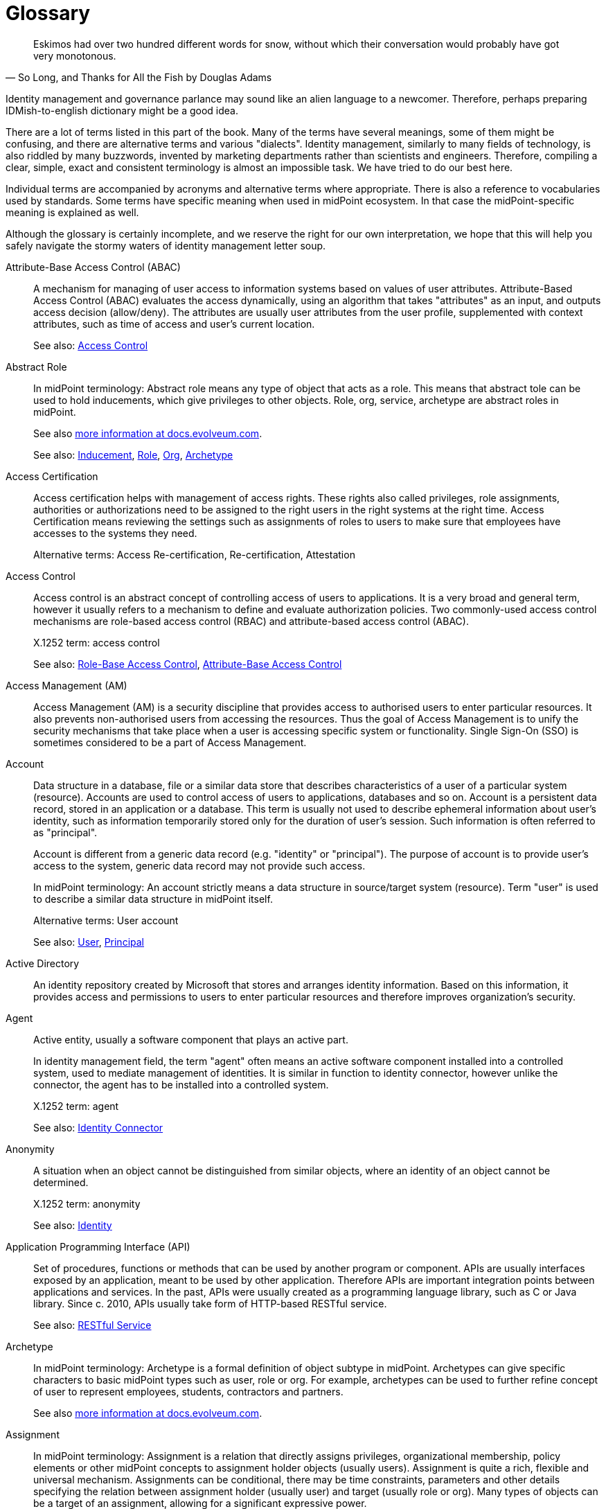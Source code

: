 [glossary]
= Glossary

[quote,"So Long, and Thanks for All the Fish by Douglas Adams"]
Eskimos had over two hundred different words for snow, without which their conversation would probably have got very monotonous.

Identity management and governance parlance may sound like an alien language to a newcomer.
Therefore, perhaps preparing IDMish-to-english dictionary might be a good idea.

There are a lot of terms listed in this part of the book.
Many of the terms have several meanings, some of them might be confusing, and there are alternative terms and various "dialects".
Identity management, similarly to many fields of technology, is also riddled by many buzzwords, invented by marketing departments rather than scientists and engineers.
Therefore, compiling a clear, simple, exact and consistent terminology is almost an impossible task.
We have tried to do our best here.

Individual terms are accompanied by acronyms and alternative terms where appropriate.
There is also a reference to vocabularies used by standards.
Some terms have specific meaning when used in midPoint ecosystem.
In that case the midPoint-specific meaning is explained as well.

Although the glossary is certainly incomplete, and we reserve the right for our own interpretation, we hope that this will help you safely navigate the stormy waters of identity management letter soup.

[glossary]
[[glossterm-abac]]Attribute-Base Access Control (ABAC)::
  A mechanism for managing of user access to information systems based on values of user attributes. Attribute-Based Access Control (ABAC) evaluates the access dynamically, using an algorithm that takes "attributes" as an input, and outputs access decision (allow/deny). The attributes are usually user attributes from the user profile, supplemented with context attributes, such as time of access and user's current location.
+
See also: <<glossterm-access-control,Access Control>>
[[glossterm-abstract-role]]Abstract Role::

+
In midPoint terminology: Abstract role means any type of object that acts as a role. This means that abstract tole can be used to hold inducements, which give privileges to other objects. Role, org, service, archetype are abstract roles in midPoint.
+
See also link:https://docs.evolveum.com/midpoint/architecture/concepts/abstract-role/[more information at docs.evolveum.com].
+
See also: <<glossterm-inducement,Inducement>>, <<glossterm-role,Role>>, <<glossterm-org,Org>>, <<glossterm-archetype,Archetype>>
[[glossterm-access-certification]]Access Certification::
  Access certification helps with management of access rights. These rights also called privileges, role assignments, authorities or authorizations need to be assigned to the right users in the right systems at the right time. Access Certification means reviewing the settings such as assignments of roles to users to make sure that employees have accesses to the systems they need.
+
Alternative terms: Access Re-certification, Re-certification, Attestation
[[glossterm-access-control]]Access Control::
  Access control is an abstract concept of controlling access of users to applications. It is a very broad and general term, however it usually refers to a mechanism to define and evaluate authorization policies. Two commonly-used access control mechanisms are role-based access control (RBAC) and attribute-based access control (ABAC).
+
X.1252 term: access control
+
See also: <<glossterm-rbac,Role-Base Access Control>>, <<glossterm-abac,Attribute-Base Access Control>>
[[glossterm-access-management]]Access Management (AM)::
  Access Management (AM) is a security discipline that provides access to authorised users to enter particular resources. It also prevents non-authorised users from accessing the resources. Thus the goal of Access Management is to unify the security mechanisms that take place when a user is accessing specific system or functionality. Single Sign-On (SSO) is sometimes considered to be a part of Access Management.
[[glossterm-account]]Account::
  Data structure in a database, file or a similar data store that describes characteristics of a user of a particular system (resource). Accounts are used to control access of users to applications, databases and so on. Account is a persistent data record, stored in an application or a database. This term is usually not used to describe ephemeral information about user's identity, such as information temporarily stored only for the duration of user's session. Such information is often referred to as "principal".
+
Account is different from a generic data record (e.g. "identity" or "principal"). The purpose of account is to provide user's access to the system, generic data record may not provide such access.
+
In midPoint terminology: An account strictly means a data structure in source/target system (resource). Term "user" is used to describe a similar data structure in midPoint itself.
+
Alternative terms: User account
+
See also: <<glossterm-user,User>>, <<glossterm-principal,Principal>>
[[glossterm-active-directory]]Active Directory::
  An identity repository created by Microsoft that stores and arranges identity information. Based on this information, it provides access and permissions to users to enter particular resources and therefore improves organization’s security.
[[glossterm-agent]]Agent::
  Active entity, usually a software component that plays an active part.
+
In identity management field, the term "agent" often means an active software component installed into a controlled system, used to mediate management of identities. It is similar in function to identity connector, however unlike the connector, the agent has to be installed into a controlled system.
+
X.1252 term: agent
+
See also: <<glossterm-identity-connector,Identity Connector>>
[[glossterm-anonymity]]Anonymity::
  A situation when an object cannot be distinguished from similar objects, where an identity of an object cannot be determined.
+
X.1252 term: anonymity
+
See also: <<glossterm-identity,Identity>>
[[glossterm-api]]Application Programming Interface (API)::
  Set of procedures, functions or methods that can be used by another program or component. APIs are usually interfaces exposed by an application, meant to be used by other application. Therefore APIs are important integration points between applications and services. In the past, APIs were usually created as a programming language library, such as C or Java library. Since c. 2010, APIs usually take form of HTTP-based RESTful service.
+
See also: <<glossterm-restful-service,RESTful Service>>
[[glossterm-archetype]]Archetype::

+
In midPoint terminology: Archetype is a formal definition of object subtype in midPoint. Archetypes can give specific characters to basic midPoint types such as user, role or org. For example, archetypes can be used to further refine concept of user to represent employees, students, contractors and partners.
+
See also link:https://docs.evolveum.com/midpoint/reference/schema/archetypes/[more information at docs.evolveum.com].
[[glossterm-assignment]]Assignment::

+
In midPoint terminology: Assignment is a relation that directly assigns privileges, organizational membership, policy elements or other midPoint concepts to assignment holder objects (usually users). Assignment is quite a rich, flexible and universal mechanism. Assignments can be conditional, there may be time constraints, parameters and other details specifying the relation between assignment holder (usually user) and target (usually role or org). Many types of objects can be a target of an assignment, allowing for a significant expressive power.
+
See also link:https://docs.evolveum.com/midpoint/reference/roles-policies/assignment/[more information at docs.evolveum.com].
+
See also: <<glossterm-inducement,Inducement>>, <<glossterm-assignment-holder,Assignment Holder>>, <<glossterm-focus,Focus>>
[[glossterm-assignment-holder]]Assignment Holder::

+
In midPoint terminology: An object that can hold assignments. Assignment holder can be considered a "source" of an assignment, a source of a relation that an assignmnt represents. Almost all object types in midPoint are assignment holder, capable of containing an assignment.
+
See also: <<glossterm-assignment,Assignment>>, <<glossterm-focus,Focus>>
[[glossterm-authentication]]Authentication::
  Authentication is a mechanism by which a computer system checks that the user is really the one she or he claims to be. Authentication can be implemented by a broad variety of mechanisms broadly divided into three categories: something you know, something you have, something you are. Traditionally, authentication is done by the means of by username and password. Authentication is often followed by authorization, however, authentication and authorization are two separate mechanisms.
+
ISO 24760 term: authentication
+
X.1252 term: authentication
+
See also: <<glossterm-identification,Identification>>, <<glossterm-authorization,Authorization>>
[[glossterm-authenticated-identity]]Authenticated Identity::
  ISO 24760 term, describing "identity information" created to record result of authentication. This may mean data such as authentication strength, timestamps and similar information. In software development, it is often referred to as "authenticated user" or "authenticated principal".
+
Alternative terms: Authenticated user, Authenticated principal
+
ISO 24760 term: authenticated identity
+
See also: <<glossterm-authentication,Authentication>>, <<glossterm-principal,Principal>>
[[glossterm-authorization]]Authorization::
  Authorization is a mechanism by which a computer system determines whether to allow or deny specific action to a user. Authorization is often controlled by rather complex rules and algorithms, usually specified as part of an access control model. Authorization often follows (and required) authentication, however, authentication and authorization are two separate mechanisms.
+
In rare cases, "authorization" is understood as a process of allowing access, granting permissions or giving approval. Such as "authorization" of a request to join a group.
+
X.1252 term: authorization
+
See also: <<glossterm-authentication,Authentication>>, <<glossterm-rbac,Role-Base Access Control>>, <<glossterm-abac,Attribute-Base Access Control>>, <<glossterm-coarse-grain-authorization,Coarse-grain Authorization>>, <<glossterm-fine-grain-authorization,Fine-Grain Authorization>>, <<glossterm-access-control,Access Control>>
[[glossterm-authorization-service]]Authorization Service::
  A system that provides authorization information to an application. It usually makes a decision whether a specific operation should be allowed or denied by the application. I.e. authorization system is performing the authorization decision instead of the application. Authorization systems often use complex policy, user roles or additional attributes to make the decision. Authorization servers usually implement functionality of Policy Decision Point (PDP). Typical protocols and frameworks: XACML, Open Policy Agent (OPA), SAML authorization assertions, proprietary mechanisms
+
Alternative terms: Authorization Server
+
See also: <<glossterm-authorization,Authorization>>
[[glossterm-biometrics]]Biometrics::
  Automated recognition of persons, based on their biological or behavioral characteristics.
+
Alternative terms: Biometric authentication
+
X.1252 term: biometric recognition
+
See also: <<glossterm-authentication,Authentication>>
[[glossterm-blinded-affirmation]]Blinded Affirmation::
  A method to provide strictly limited information to another party, without revealing any unintended information. Blinded affirmation is often used to demonstrate that a certain user is a member of an organization, without revealing any additional information about the user to a third party. Blinded affirmation usually relies on ephemeral identifiers or pseudonyms.
+
ISO 24760 term: blinded affirmation
+
See also: <<glossterm-ephemeral-identifier,Ephemeral Identifier>>, <<glossterm-pseudonym,Pseudonym>>
[[glossterm-certificate-authority]]Certificate Authority (CA)::
  Entity that issues digital certificates. Certificate authority is usually a trusted third party, certifying correctness of the data presented in certificates that it issues. The most common form of certificate authority is an authority that issues X.509 digital certificates, containing public keys. Certificate authority signs the certificates, thus certifying that a specified public key belongs to a specified identity.
+
See also: <<glossterm-digital-certificate,Digital Certificate>>, <<glossterm-trusted-third-party,Trusted Third Party>>
[[glossterm-cloud-computing]]Cloud Computing::
  Internet-based computing when resources like storage, applications or servers are used by organizations or users via Internet. Data could be accessed any time from any place, without any installations and is stored and processed in third-party data centers which could be located anywhere in the world. Cloud computing is considered to lower organization’s costs by avoiding the need of purchasing servers as well as to speed up the processes with less maintenance needed. Due to data being centralized at one place, it is considered to be secure and easily shared across bigger amount of users.
[[glossterm-coarse-grain-authorization]]Coarse-grain Authorization::
  Authorization concerning big architectural blocks, such as entire applications or systems. E.g. coarse-grain authorization usually decides whether a user can access an application, or access should be denied, without providing any additional details. Coarse-grained authentication is usually being made at the "perimeter" of the system, e.g. by infrastructure components, when a user is accessing an application. Typically, this authorization is based on simple policy rules, such as a role or group assigned to the user.
+
See also: <<glossterm-authentication,Authentication>>
[[glossterm-connid]]ConnId::
  ConnId is an open source identity connector framework project. It originated from Identity Connector Framework (ICF) developed by Sun Microsystems in late 2000s. ConnId is now an independent open source project, used by several identity management platforms.
+
Alternative terms: ConnId Framework
+
See also: <<glossterm-identity-connector,Identity Connector>>, <<glossterm-identity-connector-framework,Identity Connector Framework>>
[[glossterm-consent-for-personal-data-processing]]Consent for Personal Data Processing::
  Consent for personal data processing is given by a user, to indicate agreement for processing of personal data. In personal data protection frameworks (such as GDPR), consent has a strict structure, it is given for a very specific processing scope. Consent can be revoked by the user any time. Consent is just one of several personal data processing bases (lawful bases). Consent is perhaps the most well know, and also the most misused basis for personal data processing.
+
Alternative terms: Consent
+
See also: <<glossterm-personal-data-protection,Personal Data Protection>>, <<glossterm-personal-data-processing-basis,Personal Data Processing Basis>>, <<glossterm-gdpr,General Data Protection Regulation>>
[[glossterm-credential]]Credential::
  Information used to prove the identity during authentication. Credentials can be digital (information), physical (an object such as ID card) or a combination of both (an ID card with a tamper-proof chip containing cryptographic keys). Perhaps the most common type of digital credential is a password.
+
Alternative terms: Credentials
+
ISO 24760 term: credential
+
X.1252 term: credential
+
See also: <<glossterm-authentication,Authentication>>
[[glossterm-credential-issuer]]Credential Issuer::
  An entity that creates and provisions credentials to entities.
+
ISO 24760 term: credential issuer
+
See also: <<glossterm-credential,Credential>>
[[glossterm-credential-service-provider]]Credential Service Provider (CSP)::
  ISO 24760 term, describing an entity responsible for management of credentials in a domain.
+
ISO 24760 term: credential service provider
+
See also: <<glossterm-credential,Credential>>
[[glossterm-cross-domain]]Cross-domain::
  Anything that involves interaction between two or more domains. Specifically in context of identity and access management, it usually means transfer of information between domains that are under separate control, or transfer of information that needs to be somehow limited (e.g. only a subset of attributes is transferred).
+
Cross-domain techniques employ special mechanism to protect the information, or to make transfer between domains more reliable or secure. For example, special identifiers (often ephemeral pseudonyms) are used to refer to identity data.
+
See also: <<glossterm-domain,Domain>>, <<glossterm-identity-provider,Identity Provider>>, <<glossterm-relying-party,Relying Party>>, <<glossterm-identity-federation,Identity Federation>>
[[glossterm-data-minimization]]Data Minimization::
  A process of reducing the amount of data to the necessary minimum required for processing.
+
Data minimization often takes place in context of privacy and personal data protection, minimizing identity data to the necessary minimum.
+
Alternative terms: Minimization
+
X.1252 term: data minimization
+
See also: <<glossterm-privacy,Privacy>>, <<glossterm-personal-data-protection,Personal Data Protection>>
[[glossterm-data-origin]]Data Origin::
  Organization or entity that have created or assigned a particular value. Origin is often part of data provenance, description of the method how a value was acquired by a system.
+
Origin may be relative, describing only an immediate origin of the information, a "previous hop, a system that have relayed the information to our system. Such origin may not have created or assigned the information, it may have only relayed or copied the information originated in a third system. Origin is often recorded in a form of metadata.
+
Alternative terms: Origin, Domain of Origin
+
ISO 24760 term: domain of origin
+
See also: <<glossterm-digital-identity-attribute,Digital Identity Attribute>>, <<glossterm-data-provenance,Data Provenance>>
[[glossterm-data-provenance]]Data Provenance::
  Description of the method how a value was acquired by a system. Provenance information almost always contains description of data origin. It is supplemented by additional information, such as timestamps and assurance information.
+
Provenance may be relative, describing only an immediate origin of the information, a "previous hop, a system that have relayed the information to our system. In other cases, provenance information may include a complete path from the ultimate origin of the information, describing all the systems that it has passed and all the transformations that were applied. Provenance is often recorded in a form of metadata.
+
Alternative terms: Provenance
+
See also: <<glossterm-data-origin,Data Origin>>, <<glossterm-metadata,Metadata>>
[[glossterm-decentralized-identifier]]Decentralized Identifier (DID)::
  An identifier that does not require centralized registration authority. Technologies supporting decentralized identifiers vary, many of them are based on distributed ledger technologies (e.g. blockchain).
+
X.1252 term: decentralized identifier
[[glossterm-delegated-administration]]Delegated Administration::
  Type of administration where chosen users have administrator permissions. They can manage other users, create passwords for them, move them into groups, assign them roles, etc.
[[glossterm-delta]]Delta::

+
In midPoint terminology: Delta is a data structure describing a change in data. It describes the data items (and values) that were added, removed or replaced. Delta is a relativistic data structure, it contains only the data that were changed.
+
See also link:https://docs.evolveum.com/midpoint/devel/prism/concepts/deltas/[more information at docs.evolveum.com].
+
Alternative terms: Prism Delta
+
See also: <<glossterm-prism,Prism>>
[[glossterm-digital-identity]]Digital Identity::
  Digital representation of identity: set of characteristics, qualities, believes and behaviors of en entity, usually represented as a set of attributes.
+
Digital identity should not be confused with identifier. Digital identity is a set of characteristics (complex data), while identifier is (usually simple) value used to refer to digital identity.
+
Alternative terms: Identity, Network Identity, User Profile
+
ISO 24760 term: identity information
+
X.1252 term: digital identity
+
See also: <<glossterm-identity,Identity>>, <<glossterm-digital-identity-attribute,Digital Identity Attribute>>, <<glossterm-entity,Entity>>
[[glossterm-digital-identity-attribute]]Digital Identity Attribute::
  A value representing a characteristic or property of an entity. An attribute is a part of digital identity.
+
Alternative terms: Attribute
+
ISO 24760 term: attribute
+
X.1252 term: attribute
+
See also: <<glossterm-digital-identity,Digital Identity>>, <<glossterm-identifier,Identifier>>, <<glossterm-entity,Entity>>
[[glossterm-digital-certificate]]Digital Certificate::
  Digital document, containing an information protected by cryptographic means. Digital certificates are usually used to bind an information to a digital identity. Perhaps the most common use of certificates are certificates of public keys, binding public key to identity of the owner, signed by a trusted third party (certificate authority). The most prominent specification of a format of such digital certificate is X.509.
+
Alternative terms: Certificate
+
X.1252 term: certificate
+
See also: <<glossterm-certificate-authority,Certificate Authority>>, <<glossterm-trusted-third-party,Trusted Third Party>>
[[glossterm-directory-service]]Directory Service::
  A database intended as a store of simple objects, shared between applications. Directory services are often used to store identity data. The data are used by other applications, that are accessing the directory service by using a well-known protocol. Lightweight Directory Access Protocol (LDAP) is the most common protocol used to access directory services.
+
Directory services used to be the usual method to implement functionality of identity data store. However, other databases and technologies are used to implement similar functionality.
+
Alternative terms: Directory Server
+
See also: <<glossterm-identity-data-store,Identity Data Store>>, <<glossterm-ldap,Lightweight Directory Access Protocol>>
[[glossterm-domain]]Domain::
  An environment under an autonomous control. A domain is often an organization, managing a set of information systems and databases, keeping the information consistent. However, it may also refer to a smaller information set within an organization, such as a single database or directory server.
+
Identifiers are often designed to be unique within a particular domain, such as an organization or a database.
+
Alternative terms: Domain of applicability, Realm, Context, Scope
+
ISO 24760 term: domain
+
X.1252 term: domain
+
See also: <<glossterm-digital-identity,Digital Identity>>, <<glossterm-identifier,Identifier>>
[[glossterm-enrollment]]Enrollment::
  A process of entering new identity data into a specific system (usually in a domain). Enrollment usually involves validation and verification of the information and its origin, such as verification of identity assertion that relied the information to the system.
+
The terms "enrollment", "registration" and "onboarding" are overlapping and they are often used as synonyms. Strictly speaking, "enrollment" is the verification process, "registration" is an act of recording information to data store, and "onboarding" is a complete business process making sure that a new person in an organization is well-equipped for activities within the organization.
+
ISO 24760 term: enrollment
+
X.1252 term: enrollment
+
See also: <<glossterm-identity-registration,Identity Registration>>, <<glossterm-onboarding,Onboarding>>, <<glossterm-identity-assertion,Identity Assertion>>
[[glossterm-entitlement]]Entitlement::
  A privilege or right of access given to the user. An "entitlement" is a very overloaded term. It can be used to represent any kind of privilege, ranging from a very high-level business role to the finest filesystem permission in a specific system.
+
In midPoint terminology: An Entitlement is a resource object representing privilege, access right, resource-side role, group or any similar concept. However, unlike account, the entitlement does not represent a user.
+
Alternative terms: Privilege, Access Right
+
X.1252 term: privilege
[[glossterm-entity]]Entity::
  Being (su as person or animal), thing, concept or anything else that has recognizably distinct existence. An entity is usually described by a set of characteristics, known as its identity. An entity can have several identities.
+
ISO 24760 term: entity
+
X.1252 term: entity
+
See also: <<glossterm-identity,Identity>>, <<glossterm-digital-identity,Digital Identity>>
[[glossterm-ephemeral-identifier]]Ephemeral Identifier::
  An identifier used only for a very short duration. Ephemeral identifiers are valid usually only during a single session, or even during a single protocol exchange (e.g. authentication). Ephemeral identifiers are almost always randomly-chosen. When ephemeral identifiers refer to a digital identity, they are efficiently a short-lived pseudonyms.
+
ISO 24760 term: ephemeral identifier
+
See also: <<glossterm-identifier,Identifier>>, <<glossterm-pseudonym,Pseudonym>>
[[glossterm-federated-identity]]Federated Identity::
  Digital identity intended to be used in several domains, usually by the means of identity federation. Information about federated identity is transferred between domains, usually in a form of identity assertions exchanged between identity providers and relying parties.
+
ISO 24760 term: federated identity
+
See also: <<glossterm-identity-federation,Identity Federation>>, <<glossterm-digital-identity,Digital Identity>>
[[glossterm-fine-grain-authorization]]Fine-Grain Authorization::
  Authorization made on very detailed information and is providing more detail control within the application operation. E.g. authorization to approve the transaction in an accounting system, with amount up to a certain limit. Typically, fine-grain authorization requires detailed knowledge of both the user profile (attributes) and the operation context (operation name, parameters and their meaning). Due to this requirement, fine-grain application is often implemented directly in application code.
+
See also: <<glossterm-authentication,Authentication>>
[[glossterm-focus]]Focus::

+
In midPoint terminology: An object that can is a focus of computation, an object central to midPoint computation. The focus is usually a user, but it can be a role, org or a service. Focus is the center of a computation, the hub in hub-and-spoke (star) data synchronization in midPoint. The "spokes" in the computation are represented by projections.
+
See also link:https://docs.evolveum.com/midpoint/reference/schema/focus-and-projections/[more information at docs.evolveum.com].
+
Alternative terms: Focal Object
+
See also: <<glossterm-assignment,Assignment>>, <<glossterm-projection,Projection>>
[[glossterm-fulfillment]]Fulfillment::
  Fulfillment is a functionality of identity management (IDM) system, making sure that users have appropriate access to systems. Simply speaking, this is the functionality that creates accounts, associates them with entitlements (e.g. groups), modifies passwords, enables/disables accounts and deletes them in the end. Fulfillment is a name used for identity provisioning together with deprovisioning and associated activities.
+
See also link:https://docs.evolveum.com/iam/iga/fulfillment/[more information at docs.evolveum.com].
+
Alternative terms: Provisioning/deprovisioning
+
See also: <<glossterm-identity-management,Identity Management>>, <<glossterm-identity-management-system,Identity Management System>>, <<glossterm-identity-provisioning,Identity Provisioning>>, <<glossterm-identity-deprovisioning,Identity Deprovisioning>>, <<glossterm-manual-fulfillment,Manual Fulfillment>>
[[glossterm-gdpr]]General Data Protection Regulation (GDPR)::
  General Data Protection Regulation 2016/679 (GDPR) is European Union regulation on personal data protection and privacy. It defines rules for processing of personal data in European Union, European Economic Area, with provisions of the regulation applicable to other parties as well.
+
See also: <<glossterm-personal-data-protection,Personal Data Protection>>
[[glossterm-generic-synchronization]]Generic Synchronization::
  Advanced model of synchronization where not only users and accounts are synchronized, but also groups to roles, organizational units to groups, roles to ACLs and so on.
[[glossterm-grc]]Governance, risk management and compliance (GRC)::
  Governance, risk management and compliance (GRC) is a discipline that helps organizations to have more control over processes and be more effective. Governance is the set of decisions and actions by which individual processes as well as the whole organization are lead to achieve specific goals. Risk management identifies, predicts and prioritizes risks with aim to minimize them or avoid their negative influence on organizations' aims. Compliance means following certain rules, regulations or procedures. A GRC software facilitates this problematic by taking care of all three parts by one single solution. It is a very helpful tool for business executives, managers or IT directors. Thanks to it it is possible to define, enforce, audit and review policies responsible for the exchange of information between internal systems as well as between the external ones.
[[glossterm-identifier]]Identifier::
  A value, or a set of values, that uniquely identify an identity in a certain scope.
+
An identity usually have several identifiers, used in various situations and contexts. Identifiers may be compound, composed of several values.
+
ISO 24760 term: identifier
+
X.1252 term: identifier
+
See also: <<glossterm-identity,Identity>>, <<glossterm-digital-identity,Digital Identity>>, <<glossterm-digital-identity-attribute,Digital Identity Attribute>>, <<glossterm-entity,Entity>>
[[glossterm-identification]]Identification::
  A process of recognizing an identity as distinct from other identities in a particular scope or context. Identification is almost always performed by processing identifiers, using them to reference an identity in an identity database.
+
Identification is a process distinct from authentication. Authentication is a process of proving an identity (verification), whereas identification does not assume any such proof.
+
The term "identification" usually refers to a process of looking up identity data based on a simple identifier, such as username or reference identifier. In some cases, process of identification involves a correlation, looking up or matching identity information in a more complex way. For example, a system may compare registration data entered by the user with the content of its identity database, in an attempt to determine whether such user is already registered.
+
ISO 24760 term: identification
+
X.1252 term: identification
+
See also: <<glossterm-digital-identity,Digital Identity>>, <<glossterm-identifier,Identifier>>, <<glossterm-authentication,Authentication>>, <<glossterm-identity-correlation,Identity Correlation>>
[[glossterm-identity]]Identity::
  The fact of being who or what a person or thing is. Set of characteristics, qualities, believes, behaviors and other aspects of en entity. Identity can be applied to persons, things, even intangible concepts, known as entities. An entity can have several identities (often known as personas). In context of information technologies, parts of identity can be usually represented in a form of digital record, known as digital identity.
+
Identity should not be confused with identifier. Identity is a set of characteristics, while identifier is a value used to refer to identity.
+
ISO 24760 term: identity
+
X.1252 term: identity
+
See also: <<glossterm-identifier,Identifier>>, <<glossterm-digital-identity,Digital Identity>>, <<glossterm-entity,Entity>>
[[glossterm-identity-and-access-management]]Identity and Access Management (IAM)::
  Identity and access management (IAM) is a field concerned with managing identities (e.g. users) and their access to systems and applications. IAM is concerned with all the aspects dealing with "identity", with many subfields that specialize in selected aspects. Access management deals (AM) especially with access to applications, including authentication and (partially) authorization. Identity management and governance (IGA) deals with management of user data (e.g. user profiles), synchronization of identity data and applying policies. Other IAM subfields deal with storage of identity data, transfer of the data over the network and so on.
+
See also link:https://docs.evolveum.com/iam/[more information at docs.evolveum.com].
+
See also: <<glossterm-identity-management,Identity Management>>, <<glossterm-iga,Identity Governance and Administration>>, <<glossterm-access-management,Access Management>>, <<glossterm-identity-data-store,Identity Data Store>>
[[glossterm-identity-assertion]]Identity Assertion::
  Statement made by an identity provider regarding properties or behavior of an identity. Assertions are used by relying parties. The most common assertion is perhaps authentication assertion, relying information about authentication event from identity provider to relying party. Assertions may contain other information as well, usually identity attributes and authorization decisions.
+
Alternative terms: Assertion, Claim
+
ISO 24760 term: identity assertion
+
X.1252 term: claim
+
See also: <<glossterm-digital-identity-attribute,Digital Identity Attribute>>, <<glossterm-identity-provider,Identity Provider>>, <<glossterm-relying-party,Relying Party>>
[[glossterm-identity-correlation]]Identity Correlation::
  Process of comparing identity information, with an aim to find a matching identity. Correlation is usually employed during identity enrollment or registration, when a system determines whether the new identity is already known to the system. For example, a system may compare registration data entered by the user with the content of its identity database, in an attempt to determine whether such user is already registered. If such a comparison involves simple and reliable identifiers (such as username or employee number), it is called "identification". However, in many cases such identifiers are not available, and the system needs to combine several identifiers or employ sophisticated techniques to find matching identity. Some identity correlation techniques involve probabilistic matching techniques or machine learning methods to find suitable candidates, which are later reviewed by human operator.
+
Alternative terms: Identity Matching
+
X.1252 term: correlation
+
See also: <<glossterm-identification,Identification>>, <<glossterm-enrollment,Enrollment>>, <<glossterm-identity-registration,Identity Registration>>, <<glossterm-identifier,Identifier>>
[[glossterm-identity-information-authority]]Identity Information Authority (IIA)::
  ISO 24760 term, referring to an entity related to a particular domain that can make provable statements on the validity and/or correctness of one or more attribute values in an identity.
+
ISO 24760 term: identity information authority
+
See also: <<glossterm-identity-provider,Identity Provider>>, <<glossterm-domain,Domain>>
[[glossterm-identity-connector]]Identity Connector::
  Usually small and simple unit of code that connects to a remote system. The purpose of identity connector is to retrieve and manage identity information, such as information about user accounts, groups and organizational units. The connectors are usually written for and managed by a particular connector framework.
+
Alternative terms: Connector
+
See also: <<glossterm-identity-connector-framework,Identity Connector Framework>>, <<glossterm-connid,ConnId>>
[[glossterm-identity-connector-framework]]Identity Connector Framework::
  Generally speaking, a programing framework (library) for creating and managing identity connectors. However, this rather generic term often refers to the Identity Connector Framework (ICF), originally developed by Sun Microsystem in 2000s. The ICF was releases as an open source project by Sun, only to be later abandoned after Sun-Oracle merger. The ICF was a base for several forks, including ConnId and OpenICF.
+
Alternative terms: Connector Framework, ICF
+
See also: <<glossterm-identity-connector,Identity Connector>>, <<glossterm-connid,ConnId>>
[[glossterm-identity-data-source]]Identity Data Source::
  A system that is the source of identity data, usually data about users. The data are usually created and maintained in such systems manually. There are often multiple identity data sources in an organization with various characteristics. Some data sources are considered authoritative, providing reliable information about identities. Other data sources usually contain user-provided information, such as data entered by the user during registration process. Almost all data sources contain partial information only, information that is limited both in breadth (only some identity types) and depth (only some attributes). Data source may be an intermediary, providing information acquired from other systems.
+
Alternative terms: Source System
[[glossterm-identity-data-store]]Identity Data Store::
  A database, designed and/or dedicated to store identity-related data. Identity data store is usually shared among many applications, it is accessed by many systems reading the data. Applications read data from identity data stores, often using them for authorization, and sometimes even authentication purposes. Structure of data in the data store is often application-friendly, containing pre-processed and derived information. Identity data store also usually contain entitlements, or similar information that can be used for authorization purposes. There are usually several identity data stores in an organization, managed and synchronized by an identity management system.
+
Traditionally, directory servers (such as LDAP serves) are used as identity data stores.
+
Identity data store is similar to identity register, and in fact many identity data stores are identity registers. The difference is that identity register has a more formal data structure, usually functioning as an authoritative data source. Whereas identity data store usually contains information copied from other system, including application-friendly derived data. However, the exact boundary between functions of identity register and identity data store is not exactly defined.
+
Alternative terms: Identity Store, Identity Database, Directory Service
+
See also: <<glossterm-identity-register,Identity Register>>
[[glossterm-identity-deprovisioning]]Identity Deprovisioning::
  Identity deprovisioning is as well as identity provisioning a subfield of Identity and Access Management (IAM). It is an opposite to identity provisioning. While identity provisioning takes care of creating new accounts, determining the roles for individual users and their rights or making changes in them, deprovisioning works oppositely. When an employee leaves the company, his account is deactivated or deleted and he loses all the accesses to both internal and external systems. This way organization minimizes information theft and stays secure. Identity provisioning together with deprovisioning and associated activities is known as "fulfillment".
+
Alternative terms: Deprovisioning
+
See also: <<glossterm-fulfillment,Fulfillment>>
[[glossterm-identity-evidence]]Identity Evidence::
  Data and documents that support verification of identity data (identity proofing). Identity evidence is used in identity proofing process to achieve higher level of assurance of identity information.
+
Alternative terms: Evidence of Identity, Identity Proof
+
ISO 24760 term: identity evidence
+
See also: <<glossterm-identity-proofing,Identity Proofing>>, <<glossterm-level-of-assurance,Level of Assurance>>, <<glossterm-verification,Verification>>, <<glossterm-digital-identity-attribute,Digital Identity Attribute>>
[[glossterm-identity-federation]]Identity Federation::
  Identity federation is an agreement between several domains, specifying the details of exchange and use of shared identity information. The information in identity federation is usually transferred by the means of identity assertions, exchanged between identity providers and relying parties.
+
From user's point of view, identity federation is a process of sharing user’s identification and personal data between multiple systems and between organizations, so the user doesn’t have to register for each organization separately and can seamlessly access systems in federated organizations.
+
ISO 24760 term: identity federation
+
X.1252 term: federation
+
See also: <<glossterm-domain,Domain>>, <<glossterm-federated-identity,Federated Identity>>, <<glossterm-identity-assertion,Identity Assertion>>, <<glossterm-identity-provider,Identity Provider>>, <<glossterm-relying-party,Relying Party>>
[[glossterm-identity-governance]]Identity Governance::
  Business aspect of managing identities including business processes, rules, policies and organizational structures. Any complete solution for management of identities consists of two major parts – identity governance and identity management.
+
Alternative terms: Governance
+
See also: <<glossterm-iga,Identity Governance and Administration>>, <<glossterm-grc,Governance, risk management and compliance>>, <<glossterm-identity-management,Identity Management>>
[[glossterm-identity-lifecycle]]Identity Lifecycle::
  Set of identity stages from creation to its deactivation or deletion. It contains creation of an account, assignment of correct groups and permissions, setting and resetting passwords and in the end deactivation or deletion of the account.
+
See also: <<glossterm-identity-deprovisioning, identity-provisioning,>>
[[glossterm-identity-management]]Identity Management (IDM)::
  Identity Management (IDM) is a process of managing digital identities and their accesses to specific resources in the cyberspace. It ensures appropriate access in appropriate time and helps to manage user accounts as well as to synchronize data. Identity management deals with digital identity lifecycle, managing values of digital identity attributes and entitlements.
+
Alternative terms: Identity Administration, User management, User provisioning
+
ISO 24760 term: identity management
+
X.1252 term: identity management
+
See also: <<glossterm-access-management,Access Management>>, <<glossterm-identity-lifecycle,Identity Lifecycle>>, <<glossterm-identity-provisioning,Identity Provisioning>>, <<glossterm-iga,Identity Governance and Administration>>, <<glossterm-digital-identity,Digital Identity>>, <<glossterm-digital-identity-attribute,Digital Identity Attribute>>
[[glossterm-identity-management-system]]Identity Management System (IDMS)::
  A system that provides identity management functionality: it is managing identities and their accesses to specific resources in the cyberspace. It ensures appropriate access in appropriate time and helps to manage user accounts as well as to synchronize data.
+
Identity management (IDM) systems are concerned about the "management" side, maintaining user data, policies, roles, entitlements and so on. IDM systems usually do not "apply" or enforce the policies. The policies are transformed as needed and provisioned to other systems (a.k.a. "target systems") that interpret and enforce the policies. The process of provisioning (and "deprovisioning") of data and policies is known as "fulfillment".
+
In a broad sense, IDM systems are used to manage the policies and data in all connected systems in the organization. IDM systems make sure that the data are consistent, that all the policies are applied, that user profile data are up-to-date, detecting and removing illegal access and generally keep all identity-related information in order across all the systems.
+
Note: ISO 24760 definition seems to include identification and authentication as functions of identity management systems. While almost all IDM systems implement such functions, they are mostly used for internal purposes, e.g. for system administration access. IDM system usually do not provide identification and authentication services to other systems. ISO 24760 definition is closer to definition of identity and access management (IAM) system. However, complete IAM functionality is usually provided by a combination of several systems in practice.
+
Alternative terms: IDM System, Provisioning System, User Provisioning System
+
ISO 24760 term: identity management system
+
See also: <<glossterm-identity-management,Identity Management>>, <<glossterm-identity-lifecycle,Identity Lifecycle>>, <<glossterm-identity-provisioning,Identity Provisioning>>, <<glossterm-iga,Identity Governance and Administration>>
[[glossterm-identity-proofing]]Identity Proofing::
  Verification of evidence to make sure that identity information are true and up-to-date. Identity proofing is used to achieve higher level of assurance of identity information.
+
Alternative terms: Initial Entity Authentication
+
ISO 24760 term: identity proofing
+
X.1252 term: identity proofing
+
See also: <<glossterm-digital-identity-attribute,Digital Identity Attribute>>, <<glossterm-level-of-assurance,Level of Assurance>>
[[glossterm-identity-provider]]Identity Provider (IdP)::
  System that provides identity-related information to applications (known in this context as "relying party" or "service provider"). Such information usually includes user identifiers (which may be ephemeral), user name(s) and affiliation. The information is usually provided in form of identity assertions (claims).
+
Identity providers are often authenticating the users. In that case, identity providers usually include information describing the authentication, such as statement that user was authenticated and indication of authentication mechanism strength. Identity provider authenticates the users in its own capacity, it never reveals user's credentials to the application (relying party). In fact, many identity providers are focused on authentication only, providing only a very minimal identity information (often just a single identifier), in which case the authentication-related information forms the most important part of provided information. Such identity providers effectively work as cross-domain single sign-on (SSO) systems.
+
Although most identity providers include user authentication, there are also providers that do not (directly) authenticate the users, sometimes called "attribute providers". Identity provider may provide also additional information of the user to the application, such as information about user attributes and entitlements.
+
Identity provider is often managed by a different organization than the relying applications (service providers), thus providing cross-domain identity mechanism. Typical protocols and frameworks used by identity providers include: SAML, OpenID Connect, CAS
+
ISO 24760 term: identity information provider
+
X.1252 term: identity service provider
+
See also: <<glossterm-relying-party,Relying Party>>, <<glossterm-identity-federation,Identity Federation>>, <<glossterm-cross-domain,Cross-domain>>, <<glossterm-identity-assertion,Identity Assertion>>
[[glossterm-identity-provisioning]]Identity Provisioning::
  In broad sense, identity provisioning is a subfield of Identity Management (IDM), concerned with technical aspects of creating user accounts, groups and other objects in target systems. It is a technology thanks to which many identity stores are synchronized, merged and maintained. Identity provisioning takes care of technical tasks during the whole user lifecycle - when new employee is hired, when his responsibilities change or he leaves the company (deprovisioning). It helps the organization to work more effectively as its goal is to automate as much as possible.
+
The provisioning system usually takes information about employees from the Human Resource (HR) system. When new employee is recorded into HR system, this information is detected and pulled by the provisioning system. After that, it is processed to determine set of roles each user should have. These roles determine and create accounts users should have, so everything is ready for new users on the very first day. If a user is transferred to another department or his privileges change, similar processes happen again. If an employee leaves the company, identity provisioning systems makes sure all his accounts are closed.
+
In a specific sense, identity provisioning means a process of creating accounts, assigning entitlements and similar actions, making sure a user has appropriate access to information systems. Identity provisioning together with deprovisioning and associated activities is known as "fulfillment".
+
Alternative terms: User provisioning, Provisioning
+
See also: <<glossterm-identity-management,Identity Management>>, <<glossterm-identity-lifecycle,Identity Lifecycle>>, <<glossterm-fulfillment,Fulfillment>>
[[glossterm-identity-register]]Identity Register::
  A repository (database) of identity information, usually structured in a formal manner. Identity registers are almost always indexed using a reference identifier. They are usually designed for a specific purpose of being an authoritative data sources for other systems.
+
Identity register is similar to identity data store, and in fact many identity registers function as identity data stores. The difference is that identity data store has less formal, usually application-friendly data structure, containing pre-processed and derived information. Identity data store also usually contain entitlements, or information that can be used for authorization purposes. However, the exact boundary between functions of identity register and identity data store is not exactly defined.
+
Alternative terms: IMS Register, Reference Register
+
ISO 24760 term: identity register
+
See also: <<glossterm-identity-registration,Identity Registration>>, <<glossterm-reference-identifier,Reference Identifier>>, <<glossterm-identity-data-source,Identity Data Source>>, <<glossterm-identity-data-store,Identity Data Store>>
[[glossterm-identity-registration]]Identity Registration::
  A process of recording new identity data into identity register or identity data store. Registration process may involve storing the information is several distinct data stores or registers. The recording process may be indirect, e.g. mediated by synchronization process of an identity management system.
+
Informally, the registration process often involves the data acquisition process as well, such as asking user for the data using a form.
+
The terms "enrollment", "registration" and "onboarding" are overlapping and they are often used as synonyms. Strictly speaking, "enrollment" is the verification process, "registration" is an act of recording information to data store, and "onboarding" is a complete business process making sure that a new person in an organization is well-equipped for activities within the organization.
+
Alternative terms: Registration
+
ISO 24760 term: identity registration
+
X.1252 term: registration
+
See also: <<glossterm-enrollment,Enrollment>>, <<glossterm-onboarding,Onboarding>>, <<glossterm-identity-register,Identity Register>>, <<glossterm-identity-data-store,Identity Data Store>>
[[glossterm-identity-resource]]Identity Resource::
  In IAM field, a Resource is usually a network-accessible asset capable of managing identity information.
+
In midPoint terminology: An Resource is a system that is either identity data source or provisioning target. IDM system (midPoint) is managing accounts in that system, feeding data from that system or doing any other combination of identity management operations. Identity resource should not be confused with "web resource" that is used by RESTful APIs.
+
Alternative terms: Provisioning Resource, Resource
+
See also: <<glossterm-resource,Resource>>, <<glossterm-identity-connector,Identity Connector>>
[[glossterm-iga]]Identity Governance and Administration (IGA)::
  Identity governance and administration (IGA) si a subfield of identity and access management (IAM) dealing with management and governance of identity-related information. IGA systems store, synchronize and manage identity information, such as user profiles. Complex data, entitlement and governance polices can be defined, applied to identity data. IGA system are responsible for evaluating the policies, making sure the data are compliant, addressing policy violations. IGA is often considered an umbrella term covering identity management, identity governance, compliance management, identity-based risk management and other aspects related to management of identities. Identity Governance and Administration (IGA) includes both the technical and business aspects of identity management.
+
See also link:https://docs.evolveum.com/iam/iga/[more information at docs.evolveum.com].
+
See also: <<glossterm-identity-management,Identity Management>>, <<glossterm-identity-governance,Identity Governance>>, <<glossterm-grc,Governance, risk management and compliance>>, <<glossterm-identity-and-access-management,Identity and Access Management>>
[[glossterm-inducement]]Inducement::

+
In midPoint terminology: Inducement is an indirect representation of an assignment, a relation that assigns privileges, organizational membership, policy elements or other midPoint concepts to assignment holder objects (usually users). Inducement has the same data structure as assignment, and very similar functionality. However, while assignment represents direct relation, inducement is indirect. For example, assignment can be used to assign an account or a group membership directly to a user. Inducement can facilitate the same functionality, however it is usually placed in role. As the role is assigned (using an assignment) to the user, inducements placed in the role are indirectly applied to a user.
+
See also link:https://docs.evolveum.com/midpoint/reference/roles-policies/assignment/assignment-vs-inducement/[more information at docs.evolveum.com].
+
See also: <<glossterm-assignment,Assignment>>, <<glossterm-role,Role>>
[[glossterm-joiner-leaver]]Joiner-Leaver Processes::
  Joiner-Leaver are human resources (HR) process, handling employees joining the organization and leaving the organization. They are constrained versions of joiner-mover-leaver processes, not considering movement of employees in organizational structure.
+
Alternative terms: Joiners and Leavers
+
See also: <<glossterm-joiner-mover-leaver,Joiner-Mover-Leaver Processes>>, <<glossterm-onboarding,Onboarding>>, <<glossterm-offboarding,Offboarding>>
[[glossterm-joiner-mover-leaver]]Joiner-Mover-Leaver Processes (JML)::
  Joiner-Mover-Leaver (JML) are human resources (HR) process, handling employees joining the organization, moving within organizational structure and leaving the organization. JML process can be understood as handling events of employee lifecycle from the point of view of organizational and business processes. Generally speaking, this process is not limited to employees. However, when similar processes are applied to other types of persons (students, contractors) they are often referred to as "on-boarding" and "off-boarding".
+
JML processes are (manual) business processes in their nature. Despite that, the JML processes are important for identity management, as they provide the contextual framework for identity management technology to fit in. Moreover, identity management deployments are usually automating some parts of the JML processes.
+
Alternative terms: Joiners, Movers and Leavers
+
See also: <<glossterm-onboarding,Onboarding>>, <<glossterm-offboarding,Offboarding>>, <<glossterm-joiner-leaver,Joiner-Leaver Processes>>
[[glossterm-ldap]]Lightweight Directory Access Protocol (LDAP)::
  Lightweight Directory Access Protocol (LDAP) is industry-standard protocol (RFC4510) for accessing directory services.
+
See also: <<glossterm-directory-service,Directory Service>>, <<glossterm-identity-data-store,Identity Data Store>>
[[glossterm-level-of-assurance]]Level of Assurance (LoA)::
  Measure of reliability of identity information. Information with low levels of assurance are usually user-provided information that were not verified in any significant way. Higher levels of assurance are usually achieved by identity proofing, a process of verifying the information. Level of assurance is usually stored as metadata, describing the specific value that was verified.
+
X.1252 term: assurance level
+
See also: <<glossterm-digital-identity-attribute,Digital Identity Attribute>>, <<glossterm-identity-proofing,Identity Proofing>>, <<glossterm-metadata,Metadata>>
[[glossterm-linkability]]Linkability::
  Ability to determine that two digital identities represent the same entity. Linkability is usually deterministic, based on a reliable identifier.
+
X.1252 term: linkability
+
See also: <<glossterm-identity-correlation,Identity Correlation>>
[[glossterm-manual-fulfillment]]Manual Fulfillment::
  Manual process of creating, updating and deleting accounts, entitlements and similar objects, driven by identity management system, but exexcuted by human operator. Manual fulfillment is initiated by an identity management system, usually as a consequence of change in user privileges or policies. Identity management system creates a ticket for system administrators, containing instructions to create/modify/delete an acccount or entitlement in a specific information system. Actual action is executed manually, by the system administrator. Manual fulfillment is used for systems, for which automatic identity connector is not available.
+
Alternative terms: Manual Provisioning/deprovisioning, Manual resource, Manual connector
+
See also: <<glossterm-fulfillment,Fulfillment>>, <<glossterm-identity-provisioning,Identity Provisioning>>, <<glossterm-identity-deprovisioning,Identity Deprovisioning>>, <<glossterm-identity-connector,Identity Connector>>
[[glossterm-metadata]]Metadata::
  Data about data. Metadata describe properties of data, such as the method how the data were acquired (a.k.a. "provenance"), how reliable the data are (e.g. level of assurance) and so on.
+
Alternative terms: Meta-data, Meta data
+
See also: <<glossterm-data-origin,Data Origin>>, <<glossterm-data-provenance,Data Provenance>>, <<glossterm-level-of-assurance,Level of Assurance>>
[[glossterm-minimal-disclosure]]Minimal Disclosure::
  A principle, stating that only the minimal amount of information is disclosed as is required to perform a specific function or provide a service. Minimal disclosure principle is often used in cross-domain data transfer, such as when using identity providers or identity federations. Only the information required to perform a service is disclosed to the other party, no extra information is provided.
+
Alternative terms: Minimal Disclosure of Personal Information
+
ISO 24760 term: minimal disclosure
+
See also: <<glossterm-digital-identity,Digital Identity>>, <<glossterm-personal-data-protection,Personal Data Protection>>, <<glossterm-privacy,Privacy>>, <<glossterm-identity-provider,Identity Provider>>, <<glossterm-identity-federation,Identity Federation>>, <<glossterm-selective-disclosure,Selective Disclosure>>
[[glossterm-mutual-authentication]]Mutual Authentication::
  Authentication process in which all involved parties authenticate to all other parties. Usually a two-sided process, where both sides of a connection authenticate to each other, i.e. server authenticates to client and client authenticates to server.
+
X.1252 term: mutual authentication
+
See also: <<glossterm-mutual-authentication,Mutual Authentication>>
[[glossterm-non-repudiation]]Non-Repudiation::
  Property of a system, protecting against denial from one of the parties. The involved parties cannot deny that an action took place.
+
X.1252 term: non-repudiation
[[glossterm-offboarding]]Offboarding::
  Business process that takes place when a person leaves an organization. The aim of offboarding is making sure that the person no longer has access to sensitive data and premises of the organization. From IT point of view, this often means identity de-provisioning, e.i. deactivation of user accounts in various applications, databases and identity data stores. This process is often automated using an identity management system. However, a complete offboarding process is usually more complex, including non-IT steps such as returning the provided equipment.
+
Alternative terms: Off-boarding
+
See also: <<glossterm-identity-deprovisioning,Identity Deprovisioning>>, <<glossterm-joiner-mover-leaver,Joiner-Mover-Leaver Processes>>
[[glossterm-onboarding]]Onboarding::
  Business process that takes place when a new person enters an organization. The aim of onboarding is making sure that the person is well-equipped for any tasks and activities within the organization. From IT point of view, this often means identity provisioning, e.i. creation of user accounts in various applications, databases and identity data stores. This process is often automated using an identity management system. However, a complete onboarding process is usually more complex, including non-IT steps such as providing the person with appropriate equipment and training.
+
The terms "enrollment", "registration" and "onboarding" are overlapping and they are often used as synonyms. Strictly speaking, "enrollment" is the verification process, "registration" is an act of recording information to data store, and "onboarding" is a complete business process making sure that a new person in an organization is well-equipped for activities within the organization.
+
Alternative terms: On-boarding
+
See also: <<glossterm-enrollment,Enrollment>>, <<glossterm-identity-registration,Identity Registration>>, <<glossterm-identity-provisioning,Identity Provisioning>>, <<glossterm-joiner-mover-leaver,Joiner-Mover-Leaver Processes>>
[[glossterm-open-source]]Open Source (OSS)::
  The meaning of this term is very simple - it is something people can wilfully modify according to their own needs or wishes. Firstly, this term was known in the context of software, which code was publicly exposed and available for modification. Later open source spread widely. There are open source projects, products, participations and many others.
+
Many organizations and people choose open source software, hence it is considered to be more secured and grants people more control over it. This software can also be more stable as many other people may contribute their own ideas, correct it or improve it.
+
Open source products are free and the creators usually charge other organizations for support or software services as implementation or deployment.
+
Alternative terms: Open Source Software, FOSS, Free and Open Source Software
[[glossterm-org]]Org::

+
In midPoint terminology: Org is a type of midPoint objects, object that represent various forms of organizational units and structures. Org can represent company, division, section, project, team, research group or any other grouping of identities. Orgs are not limited to grouping people, orgs can be used to group most midPoint objects (any assignment holder object).
+
See also link:https://docs.evolveum.com/midpoint/reference/org/[more information at docs.evolveum.com].
+
See also: <<glossterm-organizational-structure,Organizational Structure>>
[[glossterm-organizational-structure]]Organizational Structure::
  A hierarchical arrangement of authority, rights or duties in an organization. It determines the assignment, control or coordination of roles, responsibilities and power. A character of the organizational structure is highly dependent on the organization’s strategy and goals.
+
The theme of organizational structure is closely linked to identity management. Organizing the company into this structure, assigning rights to individuals, working groups or project and controlling everything from one place – that are advantages that any high quality IDM solution is supposed to provide.
[[glossterm-orphan-account]]Orphan Account::
  An account without an owner, an account that does not seem to belong to anybody. Orphan accounts often originate as testing accounts that are not deleted after the testing is done. They may also belong to former users, but were not properly deleted or disabled. Orphan accounts are almost always a security risk, especially testing accounts with weak passwords. Most identity management systems have processes that scan systems for orphan accounts.
+
Alternative terms: Orphan
[[glossterm-password-management]]Password Management::
  Gives the organization an opportunity to meet the highest security standards thanks to the ability of having access to business systems and networks under control. Most of the employees usually pick just simple passwords and use same ones in multiple systems or applications. Password management helps to compose strong and unique passwords for both users and resources and ideally takes care of them during the whole user life cycle.
+
Alternative terms: Credential management
+
See also: <<glossterm-credential,Credential>>
[[glossterm-pep]]Policy Enforcement Point (PEP)::
  Functional component with a responsibility to enforce policy decisions. The "policy" usually refers to access control and/or authorization policy. Policy enforcement points are usually part of applications or infrastructure components, with an ability to analyze and intercept policed operation. Policy enforcement point only enforces the policy, it does not interpret or decides the policy. PEP depends on policy decision point (PDP) to interpret the policy and make a decision.
+
See also: <<glossterm-authorization,Authorization>>, <<glossterm-access-control,Access Control>>, <<glossterm-pdp,Policy Decision Point>>, <<glossterm-pmp,Policy Management Point>>
[[glossterm-persistent-identifier]]Persistent Identifier::
  An identifier that cannot be changed or re-assigned to another identity. Once assigned, the identifier always references the same identity. Persistent identifiers are usually used as reference identifiers, and reference identifiers are usually persistent, resulting in "persistent reference identifiers".
+
Depending on a policy, persistent identifiers can be re-assign to another identity after the original identity was deleted (identifier re-use). However, there is usually relatively long interval during which the identifier cannot be re-assigned.
+
Alternative terms: Non-reassignable identifier
+
See also: <<glossterm-identifier,Identifier>>, <<glossterm-reference-identifier,Reference Identifier>>
[[glossterm-personal-data]]Personal Data::
  Data about a person, usually processed in an information system. The definition of "personal data" slightly differ from case to case. For example, GDPR defines personal data as "any information which are related to an identified or identifiable natural person". However, the general understanding is that "personal data" are any data that relate to a natural person, that describe the person in some way. This is different from personally identifiable information (PII), as personal data may not uniquely identify a person. For example, person's full name is considered personal data, however, a name such as "John Smith" is not entirely unique or identifiable in most contexts.
+
Alternative terms: Personal information, Identity data, Identity information, Personal profile
+
See also: <<glossterm-personal-data-protection,Personal Data Protection>>, <<glossterm-personally-identifiable-information,Personally Identifiable Information>>, <<glossterm-gdpr,General Data Protection Regulation>>
[[glossterm-personal-data-erasure]]Personal Data Erasure::
  Erasure (deletion) of personal data, usually due to explicit request from user (e.g. "delete account" request), or due to lack of lawful basis for personal data processing.
+
Alternative terms: Erasure, Data erasure
+
See also: <<glossterm-personal-data-protection,Personal Data Protection>>, <<glossterm-personal-data,Personal Data>>, <<glossterm-personal-data-processing-basis,Personal Data Processing Basis>>, <<glossterm-gdpr,General Data Protection Regulation>>
[[glossterm-personal-data-processing-basis]]Personal Data Processing Basis::
  Basis for processing of personal data. Legal data protection frameworks (such as GDPR) usually mandate that personal data cannot be processed unless there is a basis for that processing. The basis may be a contract, legal obligation, consent, or similar legitimate interest for processing of the data. Some frameworks (such as GDPR) are enumerating the available processing bases.
+
Alternative terms: Basis for processing, Legal basis, Lawful basis
+
See also: <<glossterm-personal-data-protection,Personal Data Protection>>, <<glossterm-personal-data,Personal Data>>, <<glossterm-gdpr,General Data Protection Regulation>>
[[glossterm-personal-data-protection]]Personal Data Protection::
  Personal data protection is a field dealing with protection of personal information, rules for their processing, storage and erasure. It is closely related to privacy, as one of the main goals of personal data protection is to limit exposure of personal data, thus minimizing potential for their abuse.
+
Alternative terms: Data Protection, DP
+
See also: <<glossterm-personal-data,Personal Data>>, <<glossterm-gdpr,General Data Protection Regulation>>
[[glossterm-personally-identifiable-information]]Personally Identifiable Information (PII)::
  Information that allows a person to be (directly or indirectly) identified. Obviously, government-issued identifiers, such as birth numbers, social security numbers or serial numbers of various identity documents are usually considered to be personally identifiable information. However, interpretation of what information is "personally identifiable" depends on the context. Even a simple full name of a person may be considered personally identifiable information in some contexts. Personally identifiable information usually require special protection or processing regime. Personally identifiable information should not be confused with personal data. PII are used as an identifier, pointing out a specific person in a group of other persons. Personal data describe certain person, there is no requirement for personal data to be "identifiable".
+
Alternative terms: Personal identifiers
+
X.1252 term: personally identifiable information
+
See also: <<glossterm-personal-data,Personal Data>>
[[glossterm-pdp]]Policy Decision Point (PDP)::
  Functional component with a responsibility to interpret policy and make decisions. The "policy" usually refers to access control and/or authorization policy. Policy decision point (PDP) can be part of applications, or they may be provided by dedicated infrastructure components (authorization services). PDP interprets the policy and make a decision, which is usually allow/deny decision. PDP does not enforce the decision, it relies on policy enforcement point (PEP) to enforce it. PDP does not define or manage the policy either, it depends on policy management point (PMP) to set the policy.
+
See also: <<glossterm-authorization,Authorization>>, <<glossterm-access-control,Access Control>>, <<glossterm-authorization-service,Authorization Service>>, <<glossterm-pep,Policy Enforcement Point>>, <<glossterm-pmp,Policy Management Point>>
[[glossterm-pmp]]Policy Management Point (PMP)::
  Functional component with a responsibility to specify, manage and maintain the policy. The "policy" usually refers to access control and/or authorization policy. Policy management point (PMP) can be part of applications, or they may be provided by dedicated infrastructure components (identity management and governance components). PMP specifies the policy, usually as a result of interaction with an administrator by the means user interface. PMP does not make policy decisions or enforce them, that is a responsibility of policy decision point (PMP) and policy enforcement point (PEP) respectively.
+
See also: <<glossterm-authorization,Authorization>>, <<glossterm-access-control,Access Control>>, <<glossterm-pep,Policy Enforcement Point>>, <<glossterm-pdp,Policy Decision Point>>, <<glossterm-iga,Identity Governance and Administration>>
[[glossterm-policy-management]]Policy Management::
  Set of operations defining the authorization roles or policies, or assigning roles to the particular users. This is often manual or semi-manual operation performed in identity management system or identity data store. Policy management is implementing the functionality of Policy Management Point (PMP).
+
This term is often confused with authorization itself. However, policy management aims at definition of the policy, while authorization is interpreting the policy.
+
See also link:https://docs.evolveum.com/iam/iga/policy-and-role-management/[more information at docs.evolveum.com].
+
Alternative terms: Management of Authorization Policies, Policy and Role Management
+
See also: <<glossterm-authorization,Authorization>>
[[glossterm-polystring]]Polystring::
  A built-in data type for polymorphic string maintaining extra values in addition to its original value. The extra values are derived from the original value automatically using a normalization code. PolyString supports national characters in strings. It contains both the original value (with national characters) and normalized value (without national characters). This can be used for transliteration of national characters in usernames. All the values are stored in the repository, therefore they can be used to look for the object. Search ignoring the difference in diacritics or search by transliterated value can be used even if the repository itself does not support such feature explicitly.
[[glossterm-principal]]Principal::
  An entity or identity, information about which is managed in an information system.
+
Usage of the term "principal" varies significantly. Depending on context, it may refer to entity (person), its identity or data structure describing parts of the identity (digital identity). In information security frameworks (such as X.509), "principal" usually refers to entity or identity, such as owner of credentials. In programming frameworks, "principal" usually refers to ephemeral information about user, maintained during user's session. This is usually different from "account", as accounts are usually persistent (stored in database), while principal may be ephemeral, or may refer to entities that are not users of the system (may not be able to log in). In some contexts, "principal" is equivalent to "subject".
+
Alternative terms: Subject
+
ISO 24760 term: principal
+
X.1252 term: principal
+
See also: <<glossterm-subject,Subject>>, <<glossterm-entity,Entity>>, <<glossterm-identity,Identity>>, <<glossterm-account,Account>>
[[glossterm-prism]]Prism::

+
In midPoint terminology: Prism is a name of a data representation library, which is used by midPoint to access data in its repository. The concepts of Prism permeates all of midPoint, giving structure to midPoint objects, and their representation in XML/JSON/YAML. Prism defines a concept of object, container, property, item, delta and many other useful concepts.
+
See also link:https://docs.evolveum.comhttps://docs.evolveum.com/midpoint/devel/prism/[more information at docs.evolveum.com].
+
See also: <<glossterm-delta,Delta>>
[[glossterm-privacy]]Privacy::
  The right to be left alone. In IT context, privacy is an ability of individuals to control the information about themselves, to choose how the information is used to express their individuality. Technologies that support the concept of privacy are known as privacy-enhancing technologies (PET).
+
See also: <<glossterm-privacy-enhancing-technology,Privacy-Enhancing Technology>>, <<glossterm-personal-data-protection,Personal Data Protection>>
[[glossterm-privacy-enhancing-technology]]Privacy-Enhancing Technology (PET)::
  Technologies that support and enhance privacy. This usually means technologies that give an individual an effective control over personal data, and the way how these data are used to express one's individuality.
+
Most privacy-enhancing technologies are focused on limiting the spread of personal data, making sure that only a minimal amount of data is disclosed (minimal disclosure), making sure that user approves data transfer (consent), using pseudonyms and various anonymization techniques to limit data exposure.
+
Privacy-enhancing technologies are somewhat different from personal data protection technologies. While privacy-enhancing technologies are focused on limiting exposure of the data (secrecy), data protection technologies are focused on controlling the way how data are used.
+
See also: <<glossterm-privacy,Privacy>>, <<glossterm-personal-data-protection,Personal Data Protection>>, <<glossterm-minimal-disclosure,Minimal Disclosure>>, <<glossterm-pseudonym,Pseudonym>>
[[glossterm-privacy-policy]]Privacy Policy::
  A policy that sets rules for processing of personal data, respecting privacy of an individual.
+
X.1252 term: privacy policy
+
See also: <<glossterm-privacy,Privacy>>, <<glossterm-privacy-enhancing-technology,Privacy-Enhancing Technology>>
[[glossterm-private-key]]Private Key::
  In an asymmetric cryptosystem (a.k.a. "public-key cryptosystem), a part of the key pair that is known only to the key owner.
+
X.1252 term: private key
+
See also: <<glossterm-public-key,Public Key>>
[[glossterm-product-architecture]]Product Architecture::
  Concept, design and description of the products part which are assigned into subsystems. It is also way how these subsystems interact with each other.
[[glossterm-projection]]Projection::

+
In midPoint terminology: Projection is a part of midPoint computation that represents the objects in identity resources, usually accounts, entitlements or organizational units. Projection are the "spokes" in hub-and-spoke (star) data synchronization in midPoint. Projections are represented in the computation in a form of shadows (shadow objects), usually supplemented with real-time data from the resource objects.
+
See also link:https://docs.evolveum.com/midpoint/reference/schema/focus-and-projections/[more information at docs.evolveum.com].
+
See also: <<glossterm-shadow,Shadow>>, <<glossterm-focus,Focus>>, <<glossterm-assignment,Assignment>>
[[glossterm-pseudonym]]Pseudonym::
  An identifier designed to avoid any inherent information about identity or entity. Pseudonyms are meant to hide or modify perception of the entity or identity, as presented to other parties.
+
In user experience sense, pseudonyms can be chosen by the user to hide or alter their real identity in information systems.
+
In implementation sense, pseudonym is often a randomly-generated identifier, used selectively for communication with specific domain or system. The pseudonym is used instead of other identifiers to avoid possibility of the other party to reveal parts of user's identity or correlate user's actions.
+
ISO 24760 term: pseudonym
+
X.1252 term: pseudonym
+
See also: <<glossterm-identifier,Identifier>>, <<glossterm-personal-data-protection,Personal Data Protection>>, <<glossterm-privacy,Privacy>>
[[glossterm-public-key]]Public Key::
  In an asymmetric cryptosystem (a.k.a. "public-key cryptosystem), a part of the key pair that can be shared with other entities.
+
X.1252 term: public key
+
See also: <<glossterm-private-key,Private Key>>
[[glossterm-rbac]]Role-Base Access Control::
  A mechanism for managing of user access to information systems based on a concept of roles. Role-Based Access Control (RBAC) is using roles to group privileges. Roles usually represent meaningful entities, such as job positions, organizational affiliations or similar business concepts. One of the basic assumptions of RBAC is that management of roles is much easier than management of individual entitlements.
+
A form of RBAC is standardized in a series of NIST standards (INCITS 359-2012).
+
RBAC is mostly concerned with using the roles to control user access to the system and other information assets. Role definitions are usually maintained using a somehow separate "Role Management" mechanisms.
+
Alternative terms: RBAC
+
See also: <<glossterm-role,Role>>, <<glossterm-entitlement,Entitlement>>, <<glossterm-role-management,Role Management>>, <<glossterm-access-control,Access Control>>
[[glossterm-reference-identifier]]Reference Identifier (RI)::
  An identifier that reliably references an identity in a particular scope. Once assigned, the identifier always references the same identity, it cannot be assigned to a different identity. Reference identifiers are often persistent, however, they can change, as long as the identifier is not re-assigned to other identity.
+
Depending on a policy, reference identifiers can be re-assign to another identity after the original identity was deleted (identifier re-use). However, there is usually relatively long interval during which the identifier cannot be re-assigned.
+
Alternative terms: Non-reassignable identifier
+
ISO 24760 term: reference identifier
+
See also: <<glossterm-identifier,Identifier>>, <<glossterm-persistent-identifier,Persistent Identifier>>, <<glossterm-reference-identifier-generator,Reference Identifier Generator>>
[[glossterm-reference-identifier-generator]]Reference Identifier Generator::
  ISO 24760 term, used to describe the tool that generates reference identifier, usually during an enrollment and registration.
+
ISO 24760 term: reference identifier generator
+
See also: <<glossterm-reference-identifier,Reference Identifier>>, <<glossterm-enrollment,Enrollment>>, <<glossterm-identity-registration,Identity Registration>>
[[glossterm-referential-integrity]]Referential Integrity::
  Consistency constraint in a database, mandating that every reference points to a valid object. Simply speaking, when an identifier is used to reference another object, such objects should exist.
+
Referential integrity is often a concern in group management and directory services. Systems that provide referential integrity make sure that a group points to valid members (user that exist), or that a list of user groups points to valid groups. In case a user who is a member of a group is removed, a system with referential integrity will either automatically remove the user from the group, or it will deny the operation until user is explicitly removed from all groups first. Systems that do not provide referential integrity would allow such operation, leaving invalid identifier in the database, an identifier that does not point to any existing object.
+
See also: <<glossterm-schema,Schema>>, <<glossterm-digital-identity-attribute,Digital Identity Attribute>>, <<glossterm-verification,Verification>>
[[glossterm-registration-authority]]Registration Authority (RA)::
  An entity that gathers and verifies identity information, for the purposes of enrollment and identity registration. Registration authority is usually the organization that carries out identity proofing by verifying identity evidence, such as national identity cards.
+
ISO 24760 term: registration authority
+
See also: <<glossterm-identity-registration,Identity Registration>>, <<glossterm-enrollment,Enrollment>>, <<glossterm-identity-proofing,Identity Proofing>>, <<glossterm-identity-evidence,Identity Evidence>>
[[glossterm-relying-party]]Relying Party (RP)::
  System that relies on other party (identity provider) to provide identity information. Relying party (also known as "service provider") usually relies on identity provider to authenticate the user, and relay the information to the relying party. Relying party has no access to credentials (e.g. passwords), it only knows that the authentication was successful. Identity provider may transfer identity attributes and additional information (such as authorization decisions) to the relying party. Relying party usually has a trust relationship with identity provider.
+
Alternative terms: Service Provider
+
ISO 24760 term: relying party
+
X.1252 term: relying party
+
See also: <<glossterm-identity-provider,Identity Provider>>, <<glossterm-sso,Single Sign-On>>, <<glossterm-identity-federation,Identity Federation>>
[[glossterm-repository]]Repository::
  A database, often a database of self-contained objects. In identity and access management context, it usually means a database of identity information.
+
In midPoint terminology: MidPoint internal database. It is used to store all internal midPoint data and the vast majority of midPoint configuration.
+
Alternative terms: MidPoint repository
[[glossterm-resource]]Resource::
  In generic terms, a Resource is any information asset, system or a service that can be meaningfully used to obtain an information, or to initiate an action. Web resources are often used to access information across World Wide Web, e.g. in a form of RESTful interfaces. In IAM field, a Resource (Identity Resource) is usually a network-accessible asset capable of managing identity information.
+
In midPoint terminology: A Resource is a system that is either identity data source or provisioning target.
+
Alternative terms: Information Resource, Data Resource
+
See also: <<glossterm-identity-resource,Identity Resource>>
[[glossterm-rest]]REST::
  Architectural style that describes fundamental principles of World Wide Web (WWW). REST architectural style was used to develop HTTP protocol, fundamental building block of WWW. REST specifies a concept of resource (web resource), identified by Unified Resource Locator (URL), access by unified interface. Although REST is designed for hypertext applications, some REST principles are used for general-purpose programming interfaces, known as "RESTful" services or APIs.
+
Alternative terms: Representational State Transfer
+
See also: <<glossterm-restful-service,RESTful Service>>, <<glossterm-api,Application Programming Interface>>, <<glossterm-resource,Resource>>
[[glossterm-restful-service]]RESTful Service::
  Usually a general-purpose programming interface (API) or network service, exposed by one application to be used by another application. RESTful services are based on operations of HTTP protocols such as GET, PUT and POST. RESTful services are using Unifier Resource Locators (URLs) as addressing scheme, and also for the purposes of conveying some parameters. Despite the name, RESTful services actually do not strictly follow principles of REST architectural style. REST architectural style is designed for use in hypertext applications, while most RESTful services are procedural in nature. Therefore most RESTful services adapt and bind the REST principles for their purposes. Despite such deformations, RESTful services provide a very popular method for application-to-application interaction over the Internet.
+
Alternative terms: REST Service, REST API
+
See also: <<glossterm-rest,REST>>, <<glossterm-api,Application Programming Interface>>
[[glossterm-role]]Role::
  Abstract concept that usually groups entitlements (privileges, access rights) in a single object. The purpose of grouping entitlements in roles is to make access control policies manageable, usually using Role-Based Access Control (RBAC) principles.
+
X.1252 term: role
+
See also: <<glossterm-entitlement,Entitlement>>, <<glossterm-rbac,Role-Base Access Control>>, <<glossterm-role-management,Role Management>>
[[glossterm-role-management]]Role Management::
  A process of managing role definitions. It usually includes creating role definitions, maintenance of role definitions, adapting to changed environment and decommissioning role definitions. Role management is concerned with role definitions only, in contrast with Role-Based Access Control (RBAC), which is mostly concerned in using the definitions to control the access.
+
Alternative terms: Role Modeling
+
See also: <<glossterm-role,Role>>, <<glossterm-rbac,Role-Base Access Control>>
[[glossterm-schema]]Schema::
  Description of a structure of information, such as description of data types, attribute names and types, attribute structure and multiplicity, often supplemented by additional information such as documentation and presentation metadata.
+
In information systems designed to process identity information, the schema usually refers to structure of digital identity data, names of identity attributes, their types, multiplicity, optionality and similar properties.
+
Alternative terms: Data model, Identity model
+
See also: <<glossterm-digital-identity-attribute,Digital Identity Attribute>>, <<glossterm-verification,Verification>>, <<glossterm-referential-integrity,Referential Integrity>>
[[glossterm-security-audit]]Security Audit::
  Independent review of a system, in order to assess adequacy of security controls, evaluate compliance with policies, regulations and operational procedures.
+
X.1252 term: security audit
[[glossterm-selective-disclosure]]Selective Disclosure::
  A mechanism that gives person a control over the sharing of data, usually between domains. Selective disclosure is sometimes applied in cross-domain data transfer, such as when using identity providers or identity federations. In case of data transfer, the user is prompted to select that data that can be disclosed to the other domain. This process is sometimes automatic, governed by a pre-defined data disclosure policy.
+
Alternative terms: Selective Disclosure of Personal Information
+
ISO 24760 term: selective disclosure
+
See also: <<glossterm-digital-identity,Digital Identity>>, <<glossterm-personal-data-protection,Personal Data Protection>>, <<glossterm-privacy,Privacy>>, <<glossterm-identity-provider,Identity Provider>>, <<glossterm-identity-federation,Identity Federation>>, <<glossterm-minimal-disclosure,Minimal Disclosure>>
[[glossterm-self-asserted]]Self-Asserted::
  An assertion (claim) made by an entity about itself. It usually means a claim that was not verified or certified by any other party.
+
See also: <<glossterm-self-asserted-identity,Self-Asserted Identity>>
[[glossterm-self-asserted-identity]]Self-Asserted Identity::
  An identity (usually a digital identity) that an entity declares about itself. It usually means a set of digital identity attributes that an entity claimed about itself, without being verified of certified by any other party.
+
X.1252 term: self-asserted identity
+
See also: <<glossterm-self-asserted,Self-Asserted>>, <<glossterm-decentralized-identifier,Decentralized Identifier>>, <<glossterm-identity-assertion,Identity Assertion>>
[[glossterm-shadow]]Shadow::

+
In midPoint terminology: Shadow objects are objects in midPoint repository representing objects in identity resources, such as accounts or groups. Shadow objects are used by midPoint as a proxy objects, or data adapters for real accounts, groups or organizational units in identity resources. MidPoint stores identifiers of resource objects in shadow objects, together with meta-data, policy-related information and operational data that relate to the resource object that the shadows represent. The identifiers stored in shadow objects are used to locate the correct resource object even in cases that is renamed or it moves. Shadow objects may contain copies of the data of real resource objects. However, in default configuration, only identifiers are stored in shadow objects.
+
See also link:https://docs.evolveum.com/midpoint/reference/resources/shadow/[more information at docs.evolveum.com].
+
Alternative terms: Shadow Object
+
See also: <<glossterm-projection,Projection>>
[[glossterm-sso]]Single Sign-On (SSO)::
  Single sign-on (SSO) is an authentication process based on user logging into multiple systems with single set of credentials (usually username and password)s. It is used for systems that require authentication for each application while using the same credentials. SSO works on central service from where the user gains access to different applications without logging in again.
+
Unlike identity providers, SSO systems usually operate within a single domain. Both the SSO server and the applications being controlled by the same organization. Implicit trust of such arrangement allows SSO systems to be much simpler than identity federation systems, albeit both classes of systems provide similar services and mechanisms.
+
Alternative terms: Single Log-On
+
See also: <<glossterm-authentication,Authentication>>, <<glossterm-identity-provider,Identity Provider>>, <<glossterm-identity-federation,Identity Federation>>
[[glossterm-subject]]Subject::
  An entity or identity, which is active in information system, typically a user. It is assumed that subject has an agency, directly or indirectly. Subjects can represent organizations or similar "legal persons" that cannot act on their own, users have to act on their behalf. In this case the organization is the "subject", while the person that acts on organization behalf is the "user".
+
The term "subject" is often used in context of authorization, as part of subject-action-object triple. Subject is the active part, a user executing certain action on a specific object. In some contexts, "subject" is equivalent to "principal".
+
Alternative terms: Principal
+
See also: <<glossterm-principal,Principal>>, <<glossterm-user,User>>, <<glossterm-entity,Entity>>, <<glossterm-identity,Identity>>, <<glossterm-account,Account>>, <<glossterm-authorization,Authorization>>
[[glossterm-target-system]]Target System::
  In IAM field, it is any system in which identity management (IDM) system is managing identity data. IDM system is usually using identity connectors to manage data in target systems.
+
Some target systems can also be (partial) identity data sources, IDM system both managing and reading the data.
+
See also: <<glossterm-identity-management-system,Identity Management System>>, <<glossterm-identity-connector,Identity Connector>>, <<glossterm-identity-data-source,Identity Data Source>>
[[glossterm-trust]]Trust::
  Confidence in or reliance on some person or quality. In information technology world, it usually means a confidence in a correctness of an information. It is often a long-term relationship between entities, one of the entity trusting in correctness of a whole class of information claimed by other entity (trusted third party).
+
X.1252 term: trust
+
See also: <<glossterm-trusted-third-party,Trusted Third Party>>
[[glossterm-trusted-third-party]]Trusted Third Party::
  An entity which makes a claims, claims that are trusted by other parties. Usually a central entity in a system that is trusted by many entities.
+
X.1252 term: trusted third party
+
See also: <<glossterm-trust,Trust>>
[[glossterm-user]]User::
  Generally speaking, a person that is using a computing system.
+
In midPoint terminology: A user means a data structure in midPoint that describes a person. Similar data structure in source/target system (identity resource) is called an "account".
+
Alternative terms: MidPoint User
+
X.1252 term: user
+
See also: <<glossterm-account,Account>>, <<glossterm-principal,Principal>>, <<glossterm-subject,Subject>>
[[glossterm-user-centric]]User-Centric::
  A system that is oriented towards the user, having user in control. In identity and access management context it usually means a system, where users are in control of their data.
+
X.1252 term: user-centric
[[glossterm-verification]]Verification::
  A process establishing that a particular information is correct, while the meaning of "information" and "correct" varies from context to context. When dealing with identity information, this usually means formal verification of identity attributes, checking the schema, identifier uniqueness and referential integrity. However, verification may mean deeper verification, such as checking that the information is true and up-to-date.
+
ISO 24760 term: verification
+
X.1252 term: verification
+
See also: <<glossterm-digital-identity-attribute,Digital Identity Attribute>>, <<glossterm-schema,Schema>>, <<glossterm-referential-integrity,Referential Integrity>>
[[glossterm-verifier]]Verifier::
  ISO 24760 term, denoting entity that performs verification.
+
ISO 24760 term: verifier
+
See also: <<glossterm-verification,Verification>>
